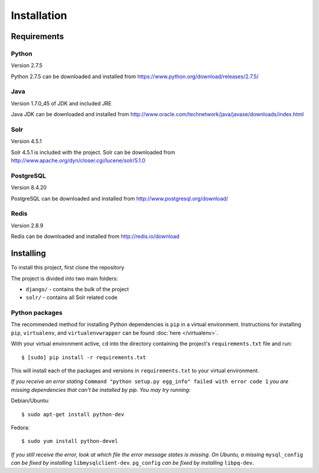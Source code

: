 Installation
============

Requirements
------------

.. todo::
    Figure out version compatibility as some versions used are no longer available to download.

Python
~~~~~~

Version 2.7.5

Python 2.7.5 can be downloaded and installed from https://www.python.org/download/releases/2.7.5/

Java
~~~~

Version 1.7.0_45 of JDK and included JRE

Java JDK can be downloaded and installed from http://www.oracle.com/technetwork/java/javase/downloads/index.html

Solr
~~~~

Version 4.5.1

Solr 4.5.1 is included with the project. Solr can be downloaded from http://www.apache.org/dyn/closer.cgi/lucene/solr/5.1.0

PostgreSQL
~~~~~~~~~~

Version 8.4.20

PostgreSQL can be downloaded and installed from http://www.postgresql.org/download/

Redis
~~~~~

Version 2.8.9

Redis can be downloaded and installed from http://redis.io/download

Installing
----------

To install this project, first clone the repository

.. todo::
    Cloning instructions forthcoming

The project is divided into two main folders:

* ``django/`` - contains the bulk of the project
* ``solr/`` - contains all Solr related code

Python packages
~~~~~~~~~~~~~~~

The recommended method for installing Python dependencies is ``pip`` in a virtual environment. Instructions for installing ``pip``, ``virtualenv``, and ``virtualenvwrapper`` can be found :doc:`here </virtualenv>`.

With your virtual environment active, ``cd`` into the directory containing the project's ``requirements.txt`` file and run::

    $ [sudo] pip install -r requirements.txt

This will install each of the packages and versions in ``requirements.txt`` to your virtual environment.

*If you receive an error stating* ``Command "python setup.py egg_info" failed with error code 1`` *you are missing dependencies that can't be installed by pip. You may try running*:

Debian/Ubuntu::

    $ sudo apt-get install python-dev

Fedora::

    $ sudo yum install python-devel

*If you still receive the error, look at which file the error message states is missing. On Ubuntu, a missing* ``mysql_config`` *can be fixed by installing* ``libmysqlclient-dev``. ``pg_config`` *can be fixed by installing* ``libpq-dev``.